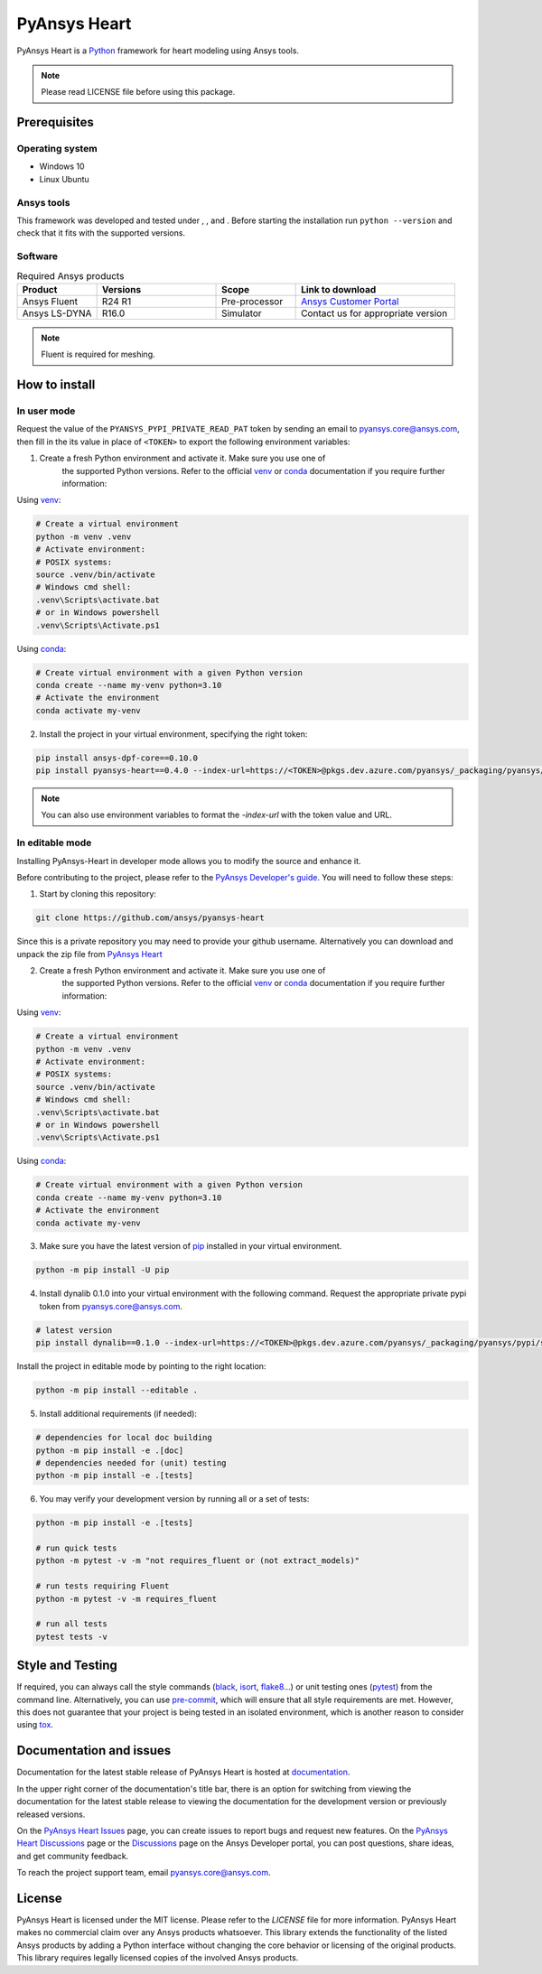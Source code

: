 PyAnsys Heart
=============
|pyansys| |python310| |python311| |GH-CI| |MIT| |black| |pre-commit|

.. |pyansys| image:: https://img.shields.io/badge/Py-Ansys-ffc107.svg?logo=data:image/png;base64,iVBORw0KGgoAAAANSUhEUgAAABAAAAAQCAIAAACQkWg2AAABDklEQVQ4jWNgoDfg5mD8vE7q/3bpVyskbW0sMRUwofHD7Dh5OBkZGBgW7/3W2tZpa2tLQEOyOzeEsfumlK2tbVpaGj4N6jIs1lpsDAwMJ278sveMY2BgCA0NFRISwqkhyQ1q/Nyd3zg4OBgYGNjZ2ePi4rB5loGBhZnhxTLJ/9ulv26Q4uVk1NXV/f///////69du4Zdg78lx//t0v+3S88rFISInD59GqIH2esIJ8G9O2/XVwhjzpw5EAam1xkkBJn/bJX+v1365hxxuCAfH9+3b9/+////48cPuNehNsS7cDEzMTAwMMzb+Q2u4dOnT2vWrMHu9ZtzxP9vl/69RVpCkBlZ3N7enoDXBwEAAA+YYitOilMVAAAAAElFTkSuQmCC
   :target: https://docs.pyansys.com/
   :alt: PyAnsys

.. |python310| image:: https://img.shields.io/badge/Python-3.10-blue
   :target: https://www.python.org/downloads/release/python-3100/
   :alt: Python310

.. |python311| image:: https://img.shields.io/badge/Python-3.11-blue
   :target: https://www.python.org/downloads/release/python-3110/
   :alt: Python311

.. |python312| image:: https://img.shields.io/badge/Python-3.12-blue
   :target: https://www.python.org/downloads/release/python-3120/
   :alt: Python312

.. |GH-CI| image:: https://github.com/ansys/pyansys-heart/actions/workflows/ci_cd.yml/badge.svg
   :target: https://github.com/ansys/pyansys-heart/actions/workflows/ci_cd.yml
   :alt: GH-CI

.. |MIT| image:: https://img.shields.io/badge/license-MIT-yellow
   :target: https://opensource.org/blog/license/mit
   :alt: MIT

.. |black| image:: https://img.shields.io/badge/code%20style-black-000000.svg?style=flat
   :target: https://github.com/psf/black
   :alt: Black

.. |pre-commit| image:: https://results.pre-commit.ci/badge/github/ansys/pyansys-heart/main.svg
   :target: https://results.pre-commit.ci/latest/github/ansys/pyansys-heart/main
   :alt: pre-commit.ci

PyAnsys Heart is a `Python`_ framework for heart modeling using Ansys tools.

.. Note::

    Please read LICENSE file before using this package.


Prerequisites
--------------

Operating system
^^^^^^^^^^^^^^^^

- Windows 10
- Linux Ubuntu


Ansys tools
^^^^^^^^^^^

This framework was developed and tested under |Python310|, |Python311|, and |Python312|. Before starting the
installation run ``python --version`` and check that it fits with the supported versions.

Software
^^^^^^^^

.. list-table:: Required Ansys products
  :widths: 200 300 200 400
  :header-rows: 1

  * - Product
    - Versions
    - Scope
    - Link to download

  * - Ansys Fluent
    - R24 R1
    - Pre-processor
    - `Ansys Customer Portal`_

  * - Ansys LS-DYNA
    - R16.0
    - Simulator
    - Contact us for appropriate version

.. Note::

    Fluent is required for meshing.

How to install
--------------

In user mode
^^^^^^^^^^^^

Request the value of the ``PYANSYS_PYPI_PRIVATE_READ_PAT`` token by sending an
email to `pyansys.core@ansys.com <mailto:pyansys.core@ansys.com>`_,
then fill in the its value in place of ``<TOKEN>`` to export the following environment variables:

1. Create a fresh Python environment and activate it. Make sure you use one of
    the supported Python versions. Refer to the official `venv`_  or `conda`_ documentation
    if you require further information:

Using `venv`_:

.. code:: bash

      # Create a virtual environment
      python -m venv .venv
      # Activate environment:
      # POSIX systems:
      source .venv/bin/activate
      # Windows cmd shell:
      .venv\Scripts\activate.bat
      # or in Windows powershell
      .venv\Scripts\Activate.ps1

Using `conda`_:

.. code:: bash

      # Create virtual environment with a given Python version
      conda create --name my-venv python=3.10
      # Activate the environment
      conda activate my-venv

2. Install the project in your virtual environment, specifying the right token:

.. code:: bash

    pip install ansys-dpf-core==0.10.0
    pip install pyansys-heart==0.4.0 --index-url=https://<TOKEN>@pkgs.dev.azure.com/pyansys/_packaging/pyansys/pypi/simple/

.. note::

    You can also use environment variables to format the `-index-url` with the token value and URL.


In editable mode
^^^^^^^^^^^^^^^^

Installing PyAnsys-Heart in developer mode allows
you to modify the source and enhance it.

Before contributing to the project, please refer to the `PyAnsys Developer's guide`_. You will
need to follow these steps:

1. Start by cloning this repository:

.. code:: bash

    git clone https://github.com/ansys/pyansys-heart

Since this is a private repository you may need to provide your github username.
Alternatively you can download and unpack the zip file from `PyAnsys Heart`_

2. Create a fresh Python environment and activate it. Make sure you use one of
    the supported Python versions. Refer to the official `venv`_  or `conda`_ documentation
    if you require further information:

Using `venv`_:

.. code:: bash

    # Create a virtual environment
    python -m venv .venv
    # Activate environment:
    # POSIX systems:
    source .venv/bin/activate
    # Windows cmd shell:
    .venv\Scripts\activate.bat
    # or in Windows powershell
    .venv\Scripts\Activate.ps1

Using `conda`_:

.. code:: bash

    # Create virtual environment with a given Python version
    conda create --name my-venv python=3.10
    # Activate the environment
    conda activate my-venv

3. Make sure you have the latest version of `pip`_ installed in your virtual environment.

.. code:: bash

    python -m pip install -U pip

4. Install dynalib 0.1.0 into your virtual environment with the following command. Request the appropriate private pypi token from pyansys.core@ansys.com.

.. code:: bash

    # latest version
    pip install dynalib==0.1.0 --index-url=https://<TOKEN>@pkgs.dev.azure.com/pyansys/_packaging/pyansys/pypi/simple/

Install the project in editable mode by pointing to the right location:

.. code:: bash

    python -m pip install --editable .

5. Install additional requirements (if needed):

.. code:: bash

    # dependencies for local doc building
    python -m pip install -e .[doc]
    # dependencies needed for (unit) testing
    python -m pip install -e .[tests]

6. You may verify your development version by running all or a set of tests:

.. code:: bash

    python -m pip install -e .[tests]

    # run quick tests
    python -m pytest -v -m "not requires_fluent or (not extract_models)"

    # run tests requiring Fluent
    python -m pytest -v -m requires_fluent

    # run all tests
    pytest tests -v


Style and Testing
-----------------

If required, you can always call the style commands (`black`_, `isort`_,
`flake8`_...) or unit testing ones (`pytest`_) from the command line. Alternatively, you can
use `pre-commit`_, which will ensure that all style requirements are met. However,
this does not guarantee that your project is being tested in an isolated
environment, which is another reason to consider using `tox`_.


Documentation and issues
------------------------
Documentation for the latest stable release of PyAnsys Heart is hosted at `documentation`_.

In the upper right corner of the documentation's title bar, there is an option for switching from
viewing the documentation for the latest stable release to viewing the documentation for the
development version or previously released versions.

On the `PyAnsys Heart Issues <https://github.com/ansys/pyansys-heart/issues>`_ page,
you can create issues to report bugs and request new features. On the `PyAnsys Heart Discussions
<https://github.com/ansys/pyansys-heart/discussions>`_ page or the `Discussions <https://discuss.ansys.com/>`_
page on the Ansys Developer portal, you can post questions, share ideas, and get community feedback.

To reach the project support team, email `pyansys.core@ansys.com <mailto:pyansys.core@ansys.com>`_.


License
-------

PyAnsys Heart is licensed under the MIT license. Please refer to the `LICENSE` file for more information.
PyAnsys Heart makes no commercial claim over any Ansys products whatsoever.
This library extends the functionality of the listed Ansys products by adding a Python interface
without changing the core behavior or licensing of the original products. This library requires
legally licensed copies of the involved Ansys products.


.. LINKS AND REFERENCES
.. _Python: https://www.python.org/
.. _PyAnsys Heart: https://github.com/ansys/pyansys-heart
.. _Ansys Customer Portal: https://support.ansys.com/Home/HomePage
.. _dpf-server: https://download.ansys.com/Others/DPF%20Pre-Release
.. _black: https://github.com/psf/black
.. _flake8: https://flake8.pycqa.org/en/latest/
.. _isort: https://github.com/PyCQA/isort
.. _pre-commit: https://pre-commit.com/
.. _PyAnsys Developer's guide: https://dev.docs.pyansys.com/
.. _pre-commit: https://pre-commit.com/
.. _pytest: https://docs.pytest.org/en/stable/
.. _Sphinx: https://www.sphinx-doc.org/en/master/
.. _pip: https://pypi.org/project/pip/
.. _tox: https://tox.wiki/
.. _venv: https://docs.python.org/3/library/venv.html
.. _conda: https://docs.conda.io/en/latest/
.. _documentation: https://heart.docs.pyansys.com/
